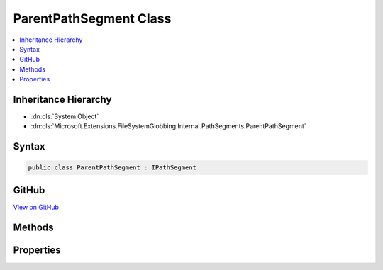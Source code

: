

ParentPathSegment Class
=======================



.. contents:: 
   :local:







Inheritance Hierarchy
---------------------


* :dn:cls:`System.Object`
* :dn:cls:`Microsoft.Extensions.FileSystemGlobbing.Internal.PathSegments.ParentPathSegment`








Syntax
------

.. code-block:: csharp

   public class ParentPathSegment : IPathSegment





GitHub
------

`View on GitHub <https://github.com/aspnet/apidocs/blob/master/aspnet/filesystem/src/Microsoft.Extensions.FileSystemGlobbing/Internal/PathSegments/ParentPathSegment.cs>`_





.. dn:class:: Microsoft.Extensions.FileSystemGlobbing.Internal.PathSegments.ParentPathSegment

Methods
-------

.. dn:class:: Microsoft.Extensions.FileSystemGlobbing.Internal.PathSegments.ParentPathSegment
    :noindex:
    :hidden:

    
    .. dn:method:: Microsoft.Extensions.FileSystemGlobbing.Internal.PathSegments.ParentPathSegment.Match(System.String)
    
        
        
        
        :type value: System.String
        :rtype: System.Boolean
    
        
        .. code-block:: csharp
    
           public bool Match(string value)
    

Properties
----------

.. dn:class:: Microsoft.Extensions.FileSystemGlobbing.Internal.PathSegments.ParentPathSegment
    :noindex:
    :hidden:

    
    .. dn:property:: Microsoft.Extensions.FileSystemGlobbing.Internal.PathSegments.ParentPathSegment.CanProduceStem
    
        
        :rtype: System.Boolean
    
        
        .. code-block:: csharp
    
           public bool CanProduceStem { get; }
    


